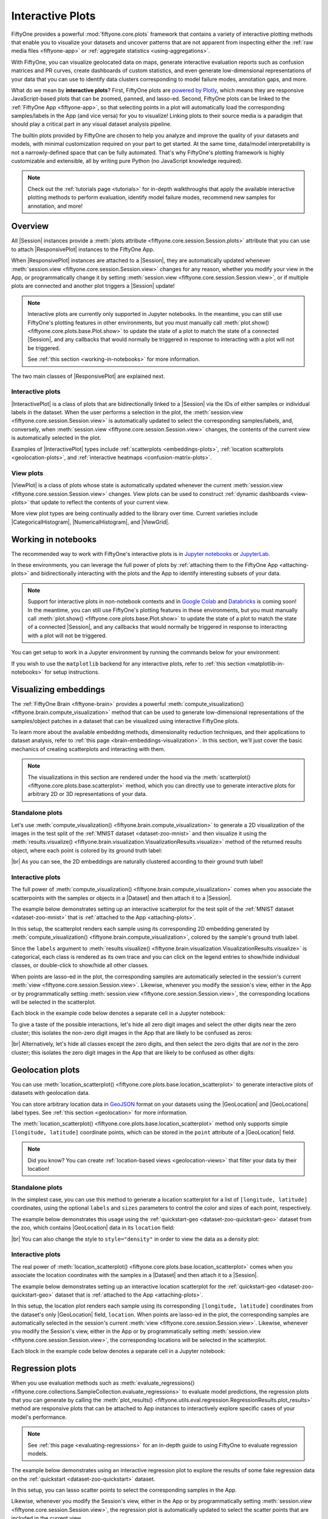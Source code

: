 .. _interactive-plots:

Interactive Plots
=================

.. default-role:: code

FiftyOne provides a powerful :mod:`fiftyone.core.plots` framework that contains
a variety of interactive plotting methods that enable you to visualize your
datasets and uncover patterns that are not apparent from inspecting either the
:ref:`raw media files <fiftyone-app>` or
:ref:`aggregate statistics <using-aggregations>`.

With FiftyOne, you can visualize geolocated data on maps, generate interactive
evaluation reports such as confusion matrices and PR curves, create dashboards
of custom statistics, and even generate low-dimensional representations of your
data that you can use to identify data clusters corresponding to model failure
modes, annotation gaps, and more.

What do we mean by **interactive plots**? First, FiftyOne plots are
`powered by Plotly <https://plotly.com/python>`_, which means they are
responsive JavaScript-based plots that can be zoomed, panned, and lasso-ed.
Second, FiftyOne plots can be linked to the :ref:`FiftyOne App <fiftyone-app>`,
so that selecting points in a plot will automatically load the corresponding
samples/labels in the App (and vice versa) for you to visualize! Linking plots
to their source media is a paradigm that should play a critical part in any
visual dataset analysis pipeline.

The builtin plots provided by FiftyOne are chosen to help you analyze and
improve the quality of your datasets and models, with minimal customization
required on your part to get started. At the same time, data/model
interpretability is not a narrowly-defined space that can be fully automated.
That's why FiftyOne's plotting framework is highly customizable and extensible,
all by writing pure Python (no JavaScript knowledge required).

.. note::

    Check out the :ref:`tutorials page <tutorials>` for in-depth walkthroughs
    that apply the available interactive plotting methods to perform
    evaluation, identify model failure modes, recommend new samples for
    annotation, and more!

.. _overview:

Overview
________

All |Session| instances provide a
:meth:`plots attribute <fiftyone.core.session.Session.plots>` attribute that
you can use to attach |ResponsivePlot| instances to the FiftyOne App.

When |ResponsivePlot| instances are attached to a |Session|, they are
automatically updated whenever
:meth:`session.view <fiftyone.core.session.Session.view>` changes for any
reason, whether you modify your view in the App, or programmatically change it
by setting :meth:`session.view <fiftyone.core.session.Session.view>`, or if
multiple plots are connected and another plot triggers a |Session| update!

.. note::

    Interactive plots are currently only supported in Jupyter notebooks. In the
    meantime, you can still use FiftyOne's plotting features in other
    environments, but you must manually call
    :meth:`plot.show() <fiftyone.core.plots.base.Plot.show>` to update the
    state of a plot to match the state of a connected |Session|, and any
    callbacks that would normally be triggered in response to interacting with
    a plot will not be triggered.

    See :ref:`this section <working-in-notebooks>` for more information.

The two main classes of |ResponsivePlot| are explained next.

Interactive plots
-----------------

|InteractivePlot| is a class of plots that are bidirectionally linked to a
|Session| via the IDs of either samples or individual labels in the dataset.
When the user performs a selection in the plot, the
:meth:`session.view <fiftyone.core.session.Session.view>` is automatically
updated to select the corresponding samples/labels, and, conversely, when
:meth:`session.view <fiftyone.core.session.Session.view>` changes, the contents
of the current view is automatically selected in the plot.

Examples of |InteractivePlot| types include
:ref:`scatterplots <embeddings-plots>`,
:ref:`location scatterplots <geolocation-plots>`, and
:ref:`interactive heatmaps <confusion-matrix-plots>`.

.. image:: /images/plots/mnist-interactive1.gif
   :alt: interactive-plots
   :align: center

View plots
----------

|ViewPlot| is a class of plots whose state is automatically updated whenever
the current :meth:`session.view <fiftyone.core.session.Session.view>` changes.
View plots can be used to construct :ref:`dynamic dashboards <view-plots>` that
update to reflect the contents of your current view.

More view plot types are being continually added to the library over time.
Current varieties include |CategoricalHistogram|, |NumericalHistogram|, and
|ViewGrid|.

.. image:: /images/plots/view-plots.gif
   :alt: view-plots
   :align: center

.. _working-in-notebooks:

Working in notebooks
____________________

The recommended way to work with FiftyOne's interactive plots is in
`Jupyter notebooks <https://jupyter.org>`_ or
`JupyterLab <https://jupyterlab.readthedocs.io/en/stable>`_.

In these environments, you can leverage the full power of plots by
:ref:`attaching them to the FiftyOne App <attaching-plots>` and bidirectionally
interacting with the plots and the App to identify interesting subsets of your
data.

.. note::

    Support for interactive plots in non-notebook contexts and in
    `Google Colab <https://colab.research.google.com>`_ and
    `Databricks <https://docs.databricks.com/en/notebooks/index.html>`_
    is coming soon! In the meantime, you can still use FiftyOne's plotting
    features in these environments, but you must manually call
    :meth:`plot.show() <fiftyone.core.plots.base.Plot.show>` to update the
    state of a plot to match the state of a connected |Session|, and any
    callbacks that would normally be triggered in response to interacting with
    a plot will not be triggered.

You can get setup to work in a Jupyter environment by running the commands
below for your environment:

.. tabs::

  .. group-tab:: Jupyter notebooks

    To use interactive plots in Jupyter notebooks, ensure that you have
    sufficiently new versions of the ``notebook`` and ``ipywidgets`` packages
    installed:

    .. code-block:: shell

        pip install "notebook>=6" "ipywidgets>=8,<9"

  .. group-tab:: JupyterLab

    To use interactive plots in JupyterLab, ensure that you have sufficiently
    new versions of the ``jupyterlab`` and ``ipywidgets`` packages installed:

    .. code-block:: shell

        pip install "jupyterlab>=4" "ipywidgets>=8,<9"

    If you run into any issues in JupyterLab, especially if you are trying to
    use JupyterLab 2.X rather than 3.0+, you may need to manually install the
    `jupyterlab-plotly` extension. Refer to
    `this troubleshooting guide <https://plotly.com/python/troubleshooting>`_
    for more details.

If you wish to use the ``matplotlib`` backend for any interactive plots, refer
to :ref:`this section <matplotlib-in-notebooks>` for setup instructions.

.. _embeddings-plots:

Visualizing embeddings
______________________

The :ref:`FiftyOne Brain <fiftyone-brain>` provides a powerful
:meth:`compute_visualization() <fiftyone.brain.compute_visualization>` method
that can be used to generate low-dimensional representations of the
samples/object patches in a dataset that can be visualized using interactive
FiftyOne plots.

To learn more about the available embedding methods, dimensionality reduction
techniques, and their applications to dataset analysis, refer to
:ref:`this page <brain-embeddings-visualization>`. In this section, we'll just
cover the basic mechanics of creating scatterplots and interacting with them.

.. note::

    The visualizations in this section are rendered under the hood via the
    :meth:`scatterplot() <fiftyone.core.plots.base.scatterplot>` method, which
    you can directly use to generate interactive plots for arbitrary 2D or 3D
    representations of your data.

Standalone plots
----------------

Let's use
:meth:`compute_visualization() <fiftyone.brain.compute_visualization>` to
generate a 2D visualization of the images in the test split of the
:ref:`MNIST dataset <dataset-zoo-mnist>` and then visualize it using the
:meth:`results.visualize() <fiftyone.brain.visualization.VisualizationResults.visualize>`
method of the returned results object, where each point is colored by its
ground truth label:

.. code-block:: python
    :linenos:

    import cv2
    import numpy as np

    import fiftyone as fo
    import fiftyone.brain as fob
    import fiftyone.zoo as foz

    dataset = foz.load_zoo_dataset("mnist", split="test")

    # Construct a `num_samples x num_pixels` array of images
    images = np.array([
        cv2.imread(f, cv2.IMREAD_UNCHANGED).ravel()
        for f in dataset.values("filepath")
    ])

    # Compute 2D embeddings
    results = fob.compute_visualization(dataset, embeddings=images, seed=51)

    # Visualize embeddings, colored by ground truth label
    plot = results.visualize(labels="ground_truth.label")
    plot.show(height=720)

.. image:: /images/plots/mnist-scatterplot.png
   :alt: mnist-scatterplot
   :align: center

|br|
As you can see, the 2D embeddings are naturally clustered according to their
ground truth label!

Interactive plots
-----------------

The full power of
:meth:`compute_visualization() <fiftyone.brain.compute_visualization>` comes
when you associate the scatterpoints with the samples or objects in a |Dataset|
and then attach it to a |Session|.

The example below demonstrates setting up an interactive scatterplot for the
test split of the :ref:`MNIST dataset <dataset-zoo-mnist>` that is
:ref:`attached to the App <attaching-plots>`.

In this setup, the scatterplot renders each sample using its corresponding 2D
embedding generated by
:meth:`compute_visualization() <fiftyone.brain.compute_visualization>`, colored
by the sample's ground truth label.

Since the ``labels`` argument to
:meth:`results.visualize() <fiftyone.brain.visualization.VisualizationResults.visualize>`
is categorical, each class is rendered as its own trace and you can click on
the legend entries to show/hide individual classes, or double-click to
show/hide all other classes.

When points are lasso-ed in the plot, the corresponding
samples are automatically selected in the session's current
:meth:`view <fiftyone.core.session.Session.view>`. Likewise, whenever you
modify the session's view, either in the App or by programmatically setting
:meth:`session.view <fiftyone.core.session.Session.view>`, the corresponding
locations will be selected in the scatterplot.

Each block in the example code below denotes a separate cell in a Jupyter
notebook:

.. code-block:: python
    :linenos:

    import cv2
    import numpy as np

    import fiftyone as fo
    import fiftyone.brain as fob
    import fiftyone.zoo as foz

    dataset = foz.load_zoo_dataset("mnist", split="test")

    # Construct a `num_samples x num_pixels` array of images
    images = np.array([
        cv2.imread(f, cv2.IMREAD_UNCHANGED).ravel()
        for f in dataset.values("filepath")
    ])

    # Compute 2D embeddings
    results = fob.compute_visualization(dataset, embeddings=images, seed=51)

    session = fo.launch_app(dataset)

.. code-block:: python
    :linenos:

    # Visualize embeddings, colored by ground truth label
    plot = results.visualize(labels="ground_truth.label")
    plot.show(height=720)

    session.plots.attach(plot)

To give a taste of the possible interactions, let's hide all zero digit images
and select the other digits near the zero cluster; this isolates the non-zero
digit images in the App that are likely to be confused as zeros:

.. image:: /images/plots/mnist-interactive1.gif
   :alt: mnist-interactive1
   :align: center

|br|
Alternatively, let's hide all classes except the zero digits, and then select
the zero digits that are *not* in the zero cluster; this isolates the zero
digit images in the App that are likely to be confused as other digits:

.. image:: /images/plots/mnist-interactive2.gif
   :alt: mnist-interactive2
   :align: center

.. _geolocation-plots:

Geolocation plots
_________________

You can use
:meth:`location_scatterplot() <fiftyone.core.plots.base.location_scatterplot>`
to generate interactive plots of datasets with geolocation data.

You can store arbitrary location data in
`GeoJSON <https://en.wikipedia.org/wiki/GeoJSON>`_ format on your datasets
using the |GeoLocation| and |GeoLocations| label types. See
:ref:`this section <geolocation>` for more information.

The
:meth:`location_scatterplot() <fiftyone.core.plots.base.location_scatterplot>`
method only supports simple ``[longitude, latitude]`` coordinate points, which
can be stored in the ``point`` attribute of a |GeoLocation| field.

.. note::

    Did you know? You can create
    :ref:`location-based views <geolocation-views>` that filter your data by
    their location!

Standalone plots
----------------

In the simplest case, you can use this method to generate a location
scatterplot for a list of ``[longitude, latitude]`` coordinates, using the
optional ``labels`` and ``sizes`` parameters to control the color and sizes
of each point, respectively.

The example below demonstrates this usage using the
:ref:`quickstart-geo <dataset-zoo-quickstart-geo>` dataset from the zoo, which
contains |GeoLocation| data in its ``location`` field:

.. code-block:: python
    :linenos:

    import fiftyone as fo
    import fiftyone.brain as fob
    import fiftyone.zoo as foz
    from fiftyone import ViewField as F

    dataset = foz.load_zoo_dataset("quickstart-geo")
    fob.compute_uniqueness(dataset)

    # A list of ``[longitude, latitude]`` coordinates
    locations = dataset.values("location.point.coordinates")

    # Scalar `uniqueness` values for each sample
    uniqueness = dataset.values("uniqueness")

    # The number of ground truth objects in each sample
    num_objects = dataset.values(F("ground_truth.detections").length())

    # Create scatterplot
    plot = fo.location_scatterplot(
        locations=locations,
        labels=uniqueness,      # color points by their `uniqueness` values
        sizes=num_objects,      # scale point sizes by number of objects
        labels_title="uniqueness",
        sizes_title="objects",
    )
    plot.show()

.. image:: /images/plots/location-scatterplot.gif
   :alt: location-scatterplot
   :align: center

|br|
You can also change the style to ``style="density"`` in order to view the data
as a density plot:

.. code-block:: python
    :linenos:

    # Create density plot
    plot = fo.location_scatterplot(
        locations=locations,
        labels=uniqueness,      # color points by their `uniqueness` values
        sizes=num_objects,      # scale influence by number of objects
        style="density",
        radius=10,
    )
    plot.show()

.. image:: /images/plots/location-densityplot.gif
   :alt: location-densityplot
   :align: center

Interactive plots
-----------------

The real power of
:meth:`location_scatterplot() <fiftyone.core.plots.base.location_scatterplot>`
comes when you associate the location coordinates with the samples in a
|Dataset| and then attach it to a |Session|.

The example below demonstrates setting up an interactive location scatterplot
for the :ref:`quickstart-geo <dataset-zoo-quickstart-geo>` dataset that is
:ref:`attached to the App <attaching-plots>`.

In this setup, the location plot renders each sample using its corresponding
``[longitude, latitude]`` coordinates from the dataset's only |GeoLocation|
field, ``location``. When points are lasso-ed in the plot, the corresponding
samples are automatically selected in the session's current
:meth:`view <fiftyone.core.session.Session.view>`. Likewise, whenever you
modify the Session's view, either in the App or by programmatically setting
:meth:`session.view <fiftyone.core.session.Session.view>`, the corresponding
locations will be selected in the scatterplot.

Each block in the example code below denotes a separate cell in a Jupyter
notebook:

.. code-block:: python
    :linenos:

    import fiftyone as fo
    import fiftyone.brain as fob
    import fiftyone.zoo as foz

    dataset = foz.load_zoo_dataset("quickstart-geo")
    fob.compute_uniqueness(dataset)

    session = fo.launch_app(dataset)

.. code-block:: python
    :linenos:

    from fiftyone import ViewField as F

    # Computes the number of ground truth objects in each sample
    num_objects = F("ground_truth.detections").length()

    # Create the scatterplot
    plot = fo.location_scatterplot(
        samples=dataset,
        labels="uniqueness",    # color points by their `uniqueness` values
        sizes=num_objects,      # scale point sizes by number of objects
        sizes_title="objects",
    )
    plot.show(height=720)

    session.plots.attach(plot)

.. image:: /images/plots/location-scatterplot-interactive.gif
   :alt: location-scatterplot-interactive
   :align: center

.. _regression-plots:

Regression plots
________________

When you use evaluation methods such as
:meth:`evaluate_regressions() <fiftyone.core.collections.SampleCollection.evaluate_regressions>`
to evaluate model predictions, the regression plots that you can generate by
calling the :meth:`plot_results() <fiftyone.utils.eval.regression.RegressionResults.plot_results>`
method are responsive plots that can be attached to App instances to
interactively explore specific cases of your model's performance.

.. note::

    See :ref:`this page <evaluating-regressions>` for an in-depth guide to using
    FiftyOne to evaluate regression models.

The example below demonstrates using an interactive regression plot to explore
the results of some fake regression data on the
:ref:`quickstart <dataset-zoo-quickstart>` dataset.

In this setup, you can lasso scatter points to select the corresponding samples
in the App.

Likewise, whenever you modify the Session's view, either in the App or by
programmatically setting
:meth:`session.view <fiftyone.core.session.Session.view>`, the regression plot
is automatically updated to select the scatter points that are included in the
current view.

Each block in the example code below denotes a separate cell in a Jupyter
notebook:

.. code-block:: python
    :linenos:

    import random
    import numpy as np

    import fiftyone as fo
    import fiftyone.zoo as foz
    from fiftyone import ViewField as F

    dataset = foz.load_zoo_dataset("quickstart").select_fields().clone()

    # Populate some fake regression + weather data
    for idx, sample in enumerate(dataset, 1):
        ytrue = random.random() * idx
        ypred = ytrue + np.random.randn() * np.sqrt(ytrue)
        confidence = random.random()
        sample["ground_truth"] = fo.Regression(value=ytrue)
        sample["predictions"] = fo.Regression(value=ypred, confidence=confidence)
        sample["weather"] = random.choice(["sunny", "cloudy", "rainy"])
        sample.save()

    # Evaluate the predictions in the `predictions` field with respect to the
    # values in the `ground_truth` field
    results = dataset.evaluate_regressions(
        "predictions",
        gt_field="ground_truth",
        eval_key="eval",
    )

    session = fo.launch_app(dataset)

.. code-block:: python
    :linenos:

    # Plot a scatterplot of the results colored by `weather` and scaled by
    # `confidence`
    plot = results.plot_results(labels="weather", sizes="predictions.confidence")
    plot.show()

    session.plots.attach(plot)

.. image:: /images/plots/regression-evaluation.gif
   :alt: regression-evaluation
   :align: center

.. _line-plots:

Line plots
__________

You can use :func:`lines() <fiftyone.core.plots.base.lines>` to generate
interactive line plots whose points represent data associated with the samples,
frames, or labels of a dataset. These plots can then be attached to App
instances to interactively explore specific slices of your dataset based on
their corresponding line data.

The example below demonstrates using an interactive lines plot to view the
frames of the :ref:`quickstart-video <dataset-zoo-quickstart-video>` dataset
that contain the most vehicles. In this setup, you can lasso scatter points to
select the corresponding frames in a :ref:`frames view <frame-views>` in the
App.

Each block in the example code below denotes a separate cell in a Jupyter
notebook:

.. code-block:: python
    :linenos:

    import fiftyone as fo
    import fiftyone.zoo as foz
    from fiftyone import ViewField as F

    dataset = foz.load_zoo_dataset("quickstart-video").clone()

    # Ensure dataset has sampled frames available so we can use frame selection
    dataset.to_frames(sample_frames=True)

    session = fo.launch_app(dataset)

.. code-block:: python
    :linenos:

    view = dataset.filter_labels("frames.detections", F("label") == "vehicle")

    # Plot the number of vehicles in each frame of a video dataset
    plot = fo.lines(
        x="frames.frame_number",
        y=F("frames.detections.detections").length(),
        labels="id",
        samples=view,
        xaxis_title="frame number",
        yaxis_title="num vehicles",
    )
    plot.show()

    # When points are selected in the plot, load the corresponding frames in
    # frames views in the App
    plot.selection_mode = "frames"

    session.plots.attach(plot)

.. image:: /images/plots/lines.gif
   :alt: lines
   :align: center

.. _confusion-matrix-plots:

Confusion matrices
__________________

When you use evaluation methods such as
:meth:`evaluate_classifications() <fiftyone.core.collections.SampleCollection.evaluate_classifications>`
and
:meth:`evaluate_detections() <fiftyone.core.collections.SampleCollection.evaluate_detections>`
to evaluate model predictions, the confusion matrices that you can generate
by calling the
:meth:`plot_confusion_matrix() <fiftyone.utils.eval.classification.ClassificationResults.plot_confusion_matrix>`
method are responsive plots that can be attached to App instances to
interactively explore specific cases of your model's performance.

.. note::

    See :ref:`this page <evaluating-models>` for an in-depth guide to using
    FiftyOne to evaluate models.

The example below demonstrates using an interactive confusion matrix to explore
the results of an evaluation on the ``predictions`` field of the
:ref:`quickstart <dataset-zoo-quickstart>` dataset.

In this setup, you can click on individual cells of the confusion matrix to
select the corresponding ground truth and/or predicted |Detections| in the App.
For example, if you click on a diagonal cell of the confusion matrix, you will
see the true positive examples of that class in the App.

Likewise, whenever you modify the Session's view, either in the App or by
programmatically setting
:meth:`session.view <fiftyone.core.session.Session.view>`, the confusion matrix
is automatically updated to show the cell counts for only those detections that
are included in the current view.

Each block in the example code below denotes a separate cell in a Jupyter
notebook:

.. code-block:: python
    :linenos:

    import fiftyone as fo
    import fiftyone.zoo as foz
    from fiftyone import ViewField as F

    dataset = foz.load_zoo_dataset("quickstart")

    # Evaluate detections in the `predictions` field
    results = dataset.evaluate_detections("predictions", gt_field="ground_truth")

    # The top-10 most common classes
    counts = dataset.count_values("ground_truth.detections.label")
    classes = sorted(counts, key=counts.get, reverse=True)[:10]

    session = fo.launch_app(dataset)

.. code-block:: python
    :linenos:

    # Plot confusion matrix
    plot = results.plot_confusion_matrix(classes=classes)
    plot.show(height=600)

    session.plots.attach(plot)

.. image:: /images/plots/detection-evaluation.gif
   :alt: detection-evaluation
   :align: center

When you pass an `eval_key` to
:meth:`evaluate_detections() <fiftyone.core.collections.SampleCollection.evaluate_detections>`,
confusion matrices attached to App instances have a different default behavior:
when you select cell(s), the corresponding
:ref:`evaluation patches <evaluation-patches>` for the run are shown in the
App. This allows you to visualize each TP, FP, and FN example in a fine-grained
manner:

.. code-block:: python
    :linenos:

    results = dataset.evaluate_detections(
        "predictions", gt_field="ground_truth", eval_key="eval"
    )

.. code-block:: python
    :linenos:

    # Since these results have an `eval_key`, selecting cells in this plot will
    # load evaluation patch views
    plot = results.plot_confusion_matrix(classes=classes)
    plot.show(height=600)

    session.plots.attach(plot)

.. image:: /images/plots/detection-evaluation-patches.gif
   :alt: detection-evaluation-patches
   :align: center

If you prefer a different selection behavior, you can simply change the plot's
:ref:`selection mode <plot-selection-modes>`.

.. _view-plots:

View plots
__________

|ViewPlot| is a class of plots whose state is automatically updated whenever
the current :meth:`session.view <fiftyone.core.session.Session.view>` changes.

Current varieties of view plots include |CategoricalHistogram|,
|NumericalHistogram|, and |ViewGrid|.

.. note::

    New |ViewPlot| subclasses will be continually added over time, and it is
    also straightforward to implement your own custom view plots. Contributions
    are welcome at https://github.com/voxel51/fiftyone!

The example below demonstrates the use of |ViewGrid| to construct a dashboard
of histograms of various aspects of a dataset, which can then be attached to a
|Session| in order to automatically see how the statistics change when the
session's :meth:`view <fiftyone.core.session.Session.view>` is modified.

Each block in the example code below denotes a separate cell in a Jupyter
notebook:

.. code-block:: python
    :linenos:

    import fiftyone as fo
    import fiftyone.zoo as foz
    from fiftyone import ViewField as F

    dataset = foz.load_zoo_dataset("quickstart")
    dataset.compute_metadata()

    # Define some interesting plots
    plot1 = fo.NumericalHistogram(F("metadata.size_bytes") / 1024, bins=50, xlabel="image size (KB)")
    plot2 = fo.NumericalHistogram("predictions.detections.confidence", bins=50, range=[0, 1])
    plot3 = fo.CategoricalHistogram("ground_truth.detections.label", order="frequency")
    plot4 = fo.CategoricalHistogram("predictions.detections.label", order="frequency")

    session = fo.launch_app(dataset)

.. code-block:: python
    :linenos:

    # Construct a custom dashboard of plots
    plot = fo.ViewGrid([plot1, plot2, plot3, plot4], init_view=dataset)
    plot.show(height=720)

    session.plots.attach(plot)

.. image:: /images/plots/view-plots.gif
   :alt: view-plots
   :align: center

.. _attaching-plots:

Attaching plots to the App
__________________________

All |Session| instances provide a
:meth:`plots <fiftyone.core.session.Session.plots>` attribute that you can use
to attach |ResponsivePlot| instances to the FiftyOne App.

When |ResponsivePlot| instances are attached to a |Session|, they are
automatically updated whenever
:meth:`session.view <fiftyone.core.session.Session.view>` changes for any
reason, whether you modify your view in the App, or programmatically change it
by setting :meth:`session.view <fiftyone.core.session.Session.view>`, or if
multiple plots are connected and another plot triggers a |Session| update!

.. note::

    Interactive plots are currently only supported in Jupyter notebooks. In the
    meantime, you can still use FiftyOne's plotting features in other
    environments, but you must manually call
    :meth:`plot.show() <fiftyone.core.plots.base.Plot.show>` to update the
    state of a plot to match the state of a connected |Session|, and any
    callbacks that would normally be triggered in response to interacting with
    a plot will not be triggered.

    See :ref:`this section <working-in-notebooks>` for more information.

Attaching a plot
----------------

The code below demonstrates the basic pattern of connecting a |ResponsivePlot|
to a |Session|:

.. code-block:: python
    :linenos:

    import fiftyone as fo
    import fiftyone.zoo as foz

    dataset = foz.load_zoo_dataset("quickstart-geo")

    session = fo.launch_app(dataset)

    # Create a responsive location plot
    plot = fo.location_scatterplot(samples=dataset)
    plot.show()  # show the plot

    # Attach the plot to the session
    # Updates will automatically occur when the plot/session are updated
    session.plots.attach(plot)

You can view details about the plots attached to a |Session| by printing it:

.. code-block:: python
    :linenos:

    print(session)

.. code-block:: text

    Dataset:          quickstart-geo
    Media type:       image
    Num samples:      500
    Selected samples: 0
    Selected labels:  0
    Session URL:      http://localhost:5151/
    Connected plots:
        plot1: fiftyone.core.plots.plotly.InteractiveScatter

By default, plots are given sequential names ``plot1``, ``plot2``, etc., but
you can customize their names via the optional ``name`` parameter of
:meth:`session.plots.attach() <fiftyone.core.plots.manager.PlotManager.attach>`.

You can retrieve a |ResponsivePlot| instance from its connected session by its
name:

.. code-block:: python
    :linenos:

    same_plot = session.plots["plot1"]
    same_plot is plot  # True

Connecting and disconnecting plots
----------------------------------

By default, when plots are attached to a |Session|, they are *connected*, which
means that any necessary state updates will happen automatically. If you wish
to temporarily suspend updates for an individual plot, you can use
:meth:`plot.disconnect() <fiftyone.core.plots.base.ResponsivePlot.disconnect>`:

.. code-block:: python
    :linenos:

    # Disconnect an individual plot
    # Plot updates will no longer update the session, and vice versa
    plot.disconnect()

    # Note that `plot1` is now disconnected
    print(session)

.. code-block:: text

    Dataset:          quickstart-geo
    Media type:       image
    Num samples:      500
    Selected samples: 0
    Selected labels:  0
    Session URL:      http://localhost:5151/
    Disconnected plots:
        plot1: fiftyone.core.plots.plotly.InteractiveScatter

You can reconnect a plot by calling
:meth:`plot.connect() <fiftyone.core.plots.base.ResponsivePlot.connect>`:

.. code-block:: python
    :linenos:

    # Reconnect an individual plot
    plot.connect()

    # Note that `plot1` is connected again
    print(session)

.. code-block:: text

    Dataset:          quickstart-geo
    Media type:       image
    Num samples:      500
    Selected samples: 0
    Selected labels:  0
    Session URL:      http://localhost:5151/
    Connected plots:
        plot1: fiftyone.core.plots.plotly.InteractiveScatter

You can disconnect and reconnect all plots currently attached to a |Session|
via
:meth:`session.plots.disconnect() <fiftyone.core.plots.manager.PlotManager.disconnect>`
and
:meth:`session.plots.connect() <fiftyone.core.plots.manager.PlotManager.connect>`,
respectively.

Detaching plots
---------------

If you would like to permanently detach a plot from a |Session|, use
:meth:`session.plots.pop() <fiftyone.core.plots.manager.PlotManager.pop>` or
:meth:`session.plots.remove() <fiftyone.core.plots.manager.PlotManager.remove>`:

.. code-block:: python
    :linenos:

    # Detach plot from its session
    plot = session.plots.pop("plot1")

    # Note that `plot1` no longer appears
    print(session)

.. code-block:: text

    Dataset:          quickstart-geo
    Media type:       image
    Num samples:      500
    Selected samples: 0
    Selected labels:  0
    Session URL:      http://localhost:5151/

Freezing plots
--------------

Working with interactive plots in notebooks is an amazingly productive
experience. However, when you find something particularly interesting that you
want to save, or you want to share a notebook with a colleague without requiring
them to rerun all of the cells to reproduce your results, you may want to
*freeze* your responsive plots.

You can conveniently freeze your currently active App instance and any attached
plots by calling
:meth:`session.freeze() <fiftyone.core.session.Session.freeze>`:

.. code-block:: python
    :linenos:

    # Replace current App instance and all attached plots with static images
    session.freeze()

After calling this method, your current App instance and all connected plots
will be replaced by static images that will be visible when you save + reopen
your notebook later.

You can also freeze an individual plot by calling
:meth:`plot.freeze() <fiftyone.core.plots.base.ResponsivePlot.freeze>`:

.. code-block:: python
    :linenos:

    # Replace a plot with a static image
    plot.freeze()

You can "revive" frozen App and plot instances by simply rerunning the notebook
cells in which they were defined and shown.

.. note::

    :meth:`session.freeze() <fiftyone.core.session.Session.freeze>` and
    :meth:`plot.freeze() <fiftyone.core.plots.base.ResponsivePlot.freeze>` are
    only applicable when working in notebook contexts.

.. _saving-plots:

Saving plots
____________

You can use :meth:`plot.save() <fiftyone.core.plots.base.Plot.save>` to save
any |InteractivePlot| or |ViewPlot| as a static image or HTML.

Consult the documentation of your plot's
:meth:`save() <fiftyone.core.plots.base.Plot.save>` method for details on
configuring the export.

For example, you can save a :ref:`histogram view plot <view-plots>`:

.. code-block:: python
    :linenos:

    import fiftyone as fo
    import fiftyone.zoo as foz

    dataset = foz.load_zoo_dataset("quickstart")

    plot = fo.CategoricalHistogram(
        "ground_truth.detections.label",
        order="frequency",
        log=True,
        init_view=dataset,
    )

    plot.save("./histogram.jpg", scale=2.0)

.. image:: /images/plots/save-histogram.jpg
   :alt: save-histogram
   :align: center

|br|
Or you can save an :ref:`embedding scatterplot <embeddings-plots>`:

.. code-block:: python
    :linenos:

    import fiftyone.brain as fob

    results = fob.compute_visualization(dataset)

    plot = results.visualize(labels="uniqueness", axis_equal=True)
    plot.save("./embeddings.png", height=300, width=800)

.. image:: /images/plots/save-embeddings.png
   :alt: save-embeddings
   :align: center

|br|
You can also save plots generated using the
:ref:`matplotlib backend <plotting-backend>`:

.. code-block:: python
    :linenos:

    plot = results.visualize(
        labels="uniqueness",
        backend="matplotlib",
        ax_equal=True,
        marker_size=5,
    )
    plot.save("./embeddings-matplotlib.png", dpi=200)

.. image:: /images/plots/save-embeddings-matplotlib.png
   :alt: save-embeddings-matplotlib
   :align: center

.. _plots-advanced:

Advanced usage
______________

.. _custom-plot-layouts:

Customizing plot layouts
------------------------

The :meth:`plot.show() <fiftyone.core.plots.base.Plot.show>` method used to
display plots in FiftyOne supports optional keyword arguments that you can use
to customize the look-and-feel of plots.

In general, consult the documentation of the relevant
:meth:`plot.show() <fiftyone.core.plots.base.Plot.show>` method for details on
the supported parameters.

If you are using the default :ref:`plotly backend <plotting-backend>`,
:meth:`plot.show() <fiftyone.core.plots.base.Plot.show>` will accept any valid
keyword arguments for :meth:`plotly:plotly.graph_objects.Figure.update_layout`.

The examples below demonstrate some common layout customizations that you may
wish to perform:

.. code-block:: python
    :linenos:

    # Increase the default height of the figure, in pixels
    plot.show(height=720)

    # Equivalent of `axis("equal")` in matplotlib
    plot.show(yaxis_scaleanchor="x")

.. note::

    Refer to the
    `plotly layout documentation <https://plotly.com/python/reference/layout>`_
    for a full list of the supported options.

.. _plot-selection-modes:

Plot selection modes
--------------------

When working with :ref:`scatterplots <embeddings-plots>` and
:ref:`interactive heatmaps <confusion-matrix-plots>` that are linked to frames
or labels, you may prefer to see different views loaded in the App when you
make a selection in the plot. For example, you may want to see the
corresponding objects in a :ref:`patches view <object-patches-views>`, or you
may wish to see the samples containing the objects but with all other labels
also visible.

You can use the
:meth:`selection_mode <fiftyone.core.plots.base.InteractivePlot.selection_mode>`
property of |InteractivePlot| instances to change the behavior of App updates
when selections are made in :ref:`connected plots <attaching-plots>`.

When a plot is linked to frames, the available
:meth:`selection_mode <fiftyone.core.plots.base.InteractivePlot.selection_mode>`
options are:

-   `"select"` (*default*): show video samples with labels only for the
    selected frames
-   `"match"`: show unfiltered video samples containing at least one selected
    frame
-   `"frames"`: show only the selected frames in a frames view

When a plot is linked to labels, the available
:meth:`selection_mode <fiftyone.core.plots.base.InteractivePlot.selection_mode>`
options are:

-   `"patches"` (*default*): show the selected labels in a patches view
-   `"select"`: show only the selected labels
-   `"match"`: show unfiltered samples containing at least one selected label

For example, by default, clicking on cells in a confusion matrix for a
:ref:`detection evaluation <evaluating-detections-coco>` will show the
corresponding ground truth and predicted objects in an
:ref:`evaluation patches view <evaluation-patches>` view in the App. Run the
code blocks below in Jupyter notebook cells to see this:

.. code-block:: python
    :linenos:

    import fiftyone as fo
    import fiftyone.zoo as foz
    from fiftyone import ViewField as F

    dataset = foz.load_zoo_dataset("quickstart")

    results = dataset.evaluate_detections(
        "predictions", gt_field="ground_truth", eval_key="eval"
    )

    # Get the 10 most common classes in the dataset
    counts = dataset.count_values("ground_truth.detections.label")
    classes = sorted(counts, key=counts.get, reverse=True)[:10]

    session = fo.launch_app(dataset)

.. code-block:: python
    :linenos:

    plot = results.plot_confusion_matrix(classes=classes)
    plot.show(height=600)

    session.plots.attach(plot, name="eval")

However, you can change this behavior by updating the
:meth:`selection_mode <fiftyone.core.plots.base.InteractivePlot.selection_mode>`
property of the plot like so:

.. code-block:: python
    :linenos:

    # Selecting cells will now show unfiltered samples containing selected objects
    plot.selection_mode = "match"

.. code-block:: python
    :linenos:

    # Selecting cells will now show filtered samples containing only selected objects
    plot.selection_mode = "select"

Similarly, selecting scatter points in an
:ref:`object embeddings visualization <brain-embeddings-visualization>` will
show the corresponding objects in the App as a
:ref:`patches view <object-patches-views>`:

.. code-block:: python
    :linenos:

    # Continuing from the code above
    session.freeze()

.. code-block:: python
    :linenos:

    import fiftyone.brain as fob

    results = fob.compute_visualization(
        dataset, patches_field="ground_truth", brain_key="gt_viz"
    )

    # Restrict visualization to the 10 most common classes
    view = dataset.filter_labels("ground_truth", F("label").is_in(classes))
    results.use_view(view)

    session.show()

.. code-block:: python
    :linenos:

    plot = results.visualize(labels="ground_truth.detections.label")
    plot.show(height=800)

    session.plots.attach(plot, name="gt_viz")

However, you can change this behavior by updating the
:meth:`selection_mode <fiftyone.core.plots.base.InteractivePlot.selection_mode>`
property of the plot:

.. code-block:: python
    :linenos:

    # Selecting points will now show unfiltered samples containing selected objects
    plot.selection_mode = "match"

.. code-block:: python
    :linenos:

    # Selecting points will now show filtered samples containing only selected objects
    plot.selection_mode = "select"

.. note::

    The App will immediately update when you set the
    :meth:`selection_mode <fiftyone.core.plots.base.InteractivePlot.selection_mode>`
    property of an |InteractivePlot| connected to the App.

.. _plotting-backend:

Plotting backend
----------------

Most plotting methods in the :meth:`fiftyone.core.plots` module provide an
optional ``backend`` parameter that you can use to control the plotting backend
used to render plots.

The default plotting backend is ``plotly``, which is highly recommended due to
its better performance, look-and-feel, and greater support for interactivity.

However, most plot types also support the ``matplotlib`` backend. If you chose
this backend, plots will be rendered as matplotlib figures. Many
matplotlib-powered plot types support interactivity, but you must
:ref:`enable this behavior <matplotlib-in-notebooks>`:

.. code-block:: python
    :linenos:

    import fiftyone as fo
    import fiftyone.zoo as foz
    from fiftyone import ViewField as F

    dataset = foz.load_zoo_dataset("quickstart")
    results = dataset.evaluate_detections("predictions", gt_field="ground_truth")

    # Get the 10 most common classes in the dataset
    counts = dataset.count_values("ground_truth.detections.label")
    classes = sorted(counts, key=counts.get, reverse=True)[:10]

.. code-block:: python
    :linenos:

    # Use the default plotly backend
    plot = results.plot_confusion_matrix(classes=classes)
    plot.show(height=512)

.. image:: /images/plots/plotly-backend.png
   :alt: plotly-backend
   :align: center

.. code-block:: python
    :linenos:

    import matplotlib.pyplot as plt

    # Use the matplotlib backend instead
    figure = results.plot_confusion_matrix(
        classes=classes, backend="matplotlib", figsize=(10, 10)
    )
    plt.show(block=False)

.. image:: /images/plots/matplotlib-backend.png
   :alt: matplotlib-backend
   :align: center

.. _matplotlib-in-notebooks:

Interactive matplotlib plots
----------------------------

If you are using the :ref:`matplotlib backend <plotting-backend>`, many
FiftyOne plots still support interactivity in notebooks, but you must enable
this behavior by running the appropriate magic command in your notebook
*before* you generate your first plot.

If you forget or choose not to run a magic command, the plots will still
display, but they will not be interactive.

Follow the instructions for your environment below to enable interactive
matplotlib plots:

.. tabs::

  .. group-tab:: Jupyter notebooks

    The recommended way to enable interactive matplotlib plots in Jupyter
    notebooks is to use the ``%matplotlib notebook`` magic command, which
    enables the ``nbagg backend`` that was
    `introduced in matplotlib v1.4 <https://matplotlib.org/stable/users/prev_whats_new/whats_new_1.4.html#the-nbagg-backend>`_:

    .. code-block:: shell

        %matplotlib notebook

    Alternatively, you can install the
    `ipympl package <https://github.com/matplotlib/ipympl>`_, which uses the
    Jupyter widgets framework to make matplotlib plots interactive:

    .. code-block:: shell

        pip install ipympl

    Then you can enable interactive matplotlib plots in a notebook by including
    the following magic command:

    .. code-block:: shell

        %matplotlib widget

  .. group-tab:: JupyterLab

    You can use interactive matplotlib plots in JupyterLab by installing the
    `ipympl package <https://github.com/matplotlib/ipympl>`_:

    .. code-block:: shell

        pip install ipympl

    Then you can enable interactive matplotlib plots in a notebook by including
    the following magic command:

    .. code-block:: shell

        %matplotlib widget

    If you run into any issues in JupyterLab, refer to
    `these instructions <https://github.com/matplotlib/ipympl#installation>`_.
